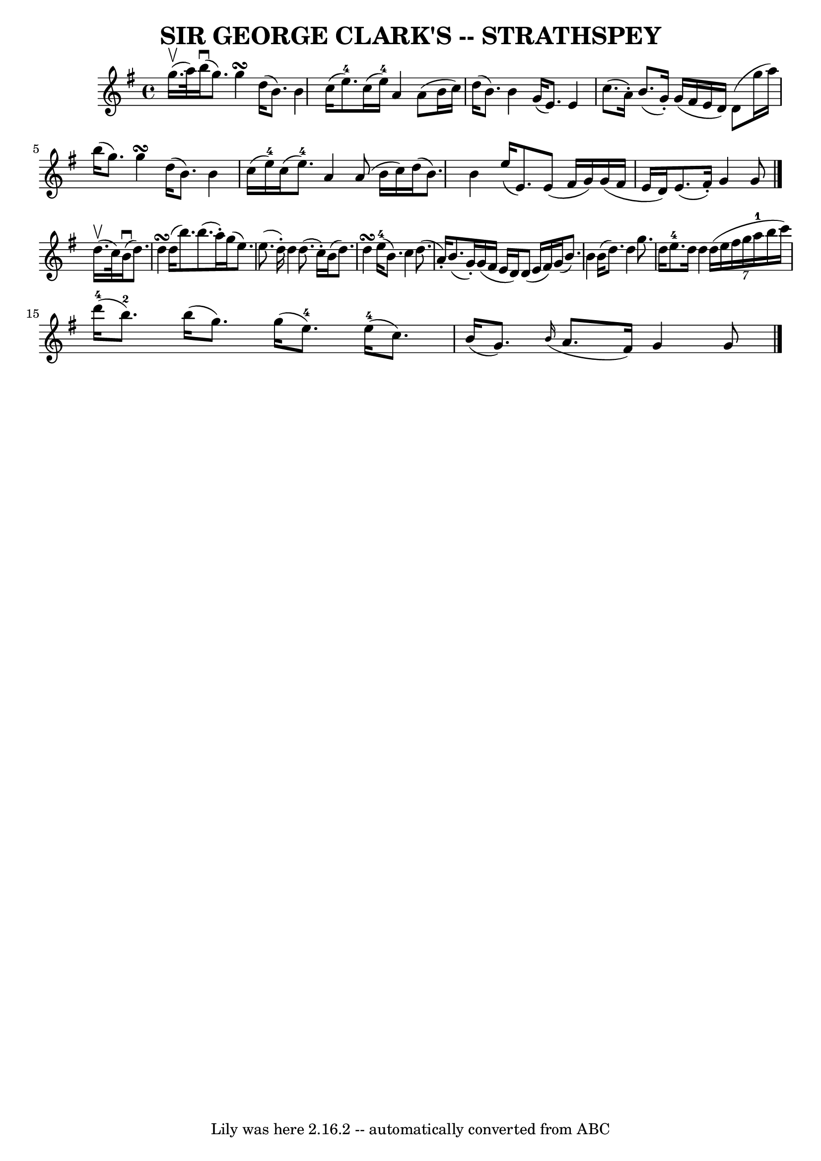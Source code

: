 \version "2.7.40"
\header {
	book = "Ryan's Mammoth Collection of Fiddle Tunes"
	composer = ""
	crossRefNumber = "1"
	footnotes = ""
	tagline = "Lily was here 2.16.2 -- automatically converted from ABC"
	title = "SIR GEORGE CLARK'S -- STRATHSPEY"
}
voicedefault =  {
\set Score.defaultBarType = "empty"

 \override Staff.TimeSignature #'style = #'C
 \time 4/4 \key g \major     g''16. (^\upbow   a''32  -)   |
       b''16 
(^\downbow   g''8.  -)   g''4\turn    d''16 (   b'8.  -)   b'4    |
   
c''16 (   e''8.-4 -)   c''16 (   e''16-4 -)   a'4    a'8 (   b'16    
c''16  -)   |
     d''16 (   b'8.  -)   b'4    g'16 (   e'8.  -)   e'4    
|
   c''8. (   a'16 -. -)   b'8. (   g'16 -. -)   g'16 (   fis'16    e'16 
   d'16  -)   d'8 (   g''16    a''16  -)   |
     b''16 (   g''8.  -)   
g''4\turn    d''16 (   b'8.  -)   b'4    |
   c''16 (   e''16-4 -)   
c''16 (   e''8.-4 -)   a'4    a'8 (   b'16    c''16  -)   |
     d''16 
(   b'8.  -)   b'4    e''16 (   e'8.  -)   e'8 (   fis'16    g'16  -)   
|
   g'16 (   fis'16    e'16    d'16  -)   e'8. (   fis'16 -. -)   g'4    
g'8    \bar "|."       d''16. (^\upbow   c''32  -)   |
       b'16 
(^\downbow   d''8.  -)   d''4\turn    d''16 (   b''8.  -)   b''8. (   a''16 -. 
-)   |
   g''16 (   e''8.  -)   e''8. (   d''16 -. -)   d''4    d''8. (   
c''16 -. -)   |
     b'16 (   d''8.  -)   d''4\turn      e''16-4(   
b'8.  -)   c''4    |
   d''8. (   a'16 -. -)   b'8. (   g'16 -. -)   g'16 
(   fis'16    e'16    d'16  -)   d'8 (   e'16    fis'16  -)   |
     g'16 
(   b'8.  -)   b'4    b'16 (   d''8.  -)   d''4    |
   g''8.    d''16    
e''8.-4   d''16    d''4    \times 6/7 {   d''16 (   e''16    fis''16    
g''16    a''16-1   b''16    c'''16  -) }   |
       d'''16-4(   
b''8.-2 -)   b''16 (   g''8.  -)   g''16 (   e''8.-4 -)     e''16-4(   
c''8.  -)   |
   b'16 (   g'8.  -)   \grace {    b'16 ( }   a'8.    
fis'16  -)   g'4    g'8    \bar "|."   
}

\score{
    <<

	\context Staff="default"
	{
	    \voicedefault 
	}

    >>
	\layout {
	}
	\midi {}
}
